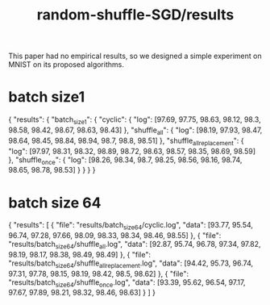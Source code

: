 #+TITLE: random-shuffle-SGD/results

This paper had no empirical results, so we designed a simple experiment on MNIST on its proposed algorithms.

* batch size1
#+begin_example json
{
    "results": {
        "batch_size_1": {
            "cyclic": {
                "log": [97.69, 97.75, 98.63, 98.12, 98.3, 98.58, 98.42, 98.67, 98.63, 98.43]
            },
            "shuffle_all": {
                "log": [98.19, 97.93, 98.47, 98.64, 98.45, 98.84, 98.94, 98.7, 98.8, 98.51]
            },
            "shuffle_all_replacement": {
                "log": [97.97, 98.31, 98.32, 98.89, 98.72, 98.63, 98.57, 98.35, 98.69, 98.59]
            },
            "shuffle_once": {
                "log": [98.26, 98.34, 98.7, 98.25, 98.56, 98.16, 98.74, 98.65, 98.78, 98.53]
            }
        }
    }
}
#+end_example

* batch size 64
#+begin_example json
{
  "results": [
    {
      "file": "results/batch_size_64/cyclic.log",
      "data": [93.77, 95.54, 96.74, 97.28, 97.66, 98.09, 98.33, 98.34, 98.46, 98.55]
    },
    {
      "file": "results/batch_size_64/shuffle_all.log",
      "data": [92.87, 95.74, 96.78, 97.34, 97.82, 98.19, 98.17, 98.38, 98.49, 98.49]
    },
    {
      "file": "results/batch_size_64/shuffle_all_replacement.log",
      "data": [94.42, 95.73, 96.74, 97.31, 97.78, 98.15, 98.19, 98.42, 98.5, 98.62]
    },
    {
      "file": "results/batch_size_64/shuffle_once.log",
      "data": [93.39, 95.62, 96.54, 97.17, 97.67, 97.89, 98.21, 98.32, 98.46, 98.63]
    }
  ]
}
#+end_example

